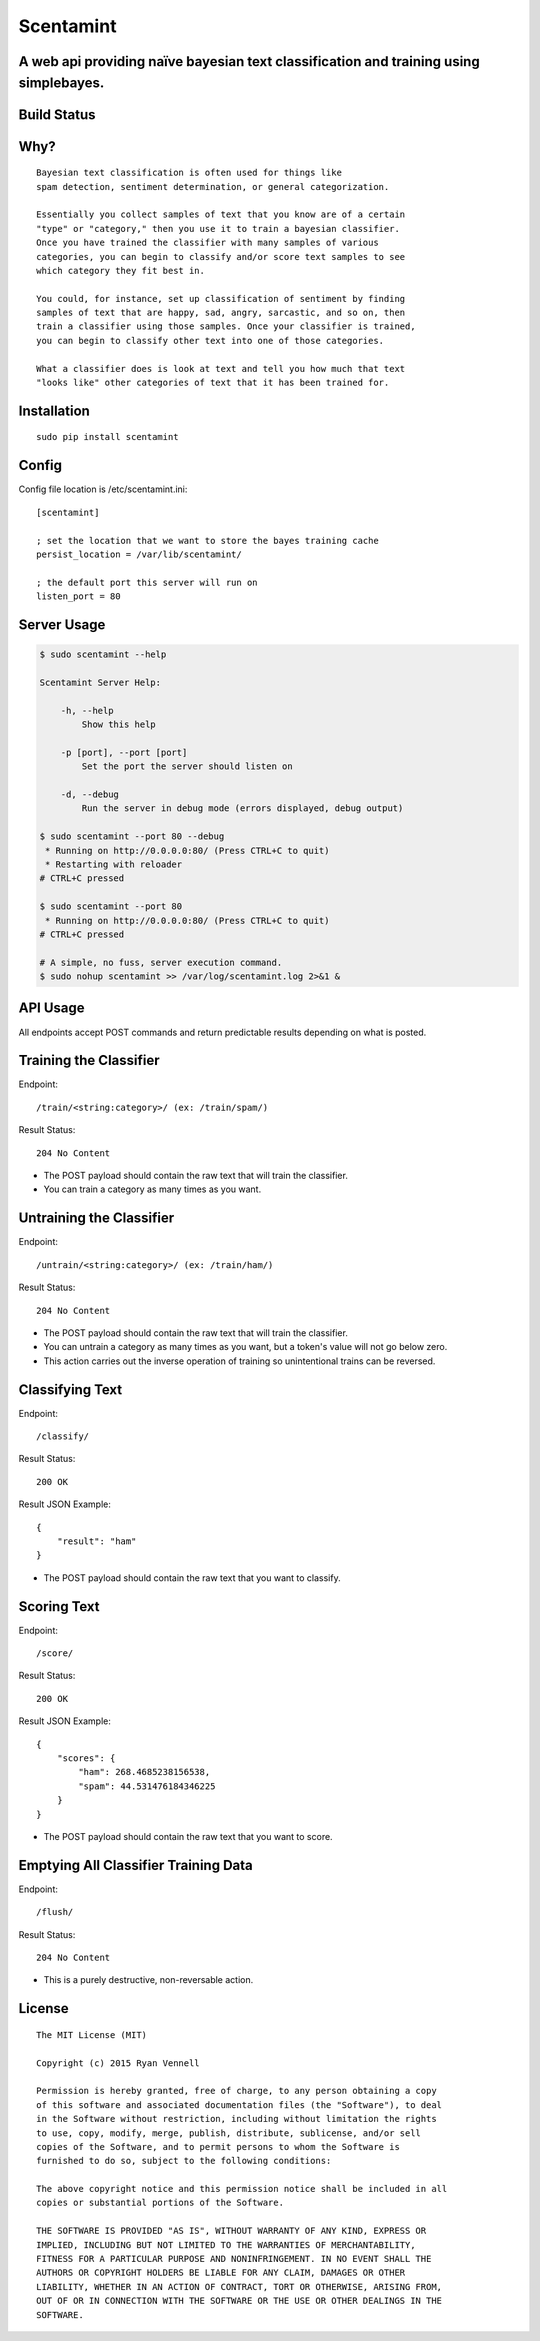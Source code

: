 Scentamint
==========
A web api providing naïve bayesian text classification and training using simplebayes.
--------------------------------------------------------------------------------------

Build Status
------------
.. image:: https://travis-ci.org/hickeroar/scentamint.svg?branch=master
.. image:: https://img.shields.io/badge/pylint-10.00/10-brightgreen.svg?style=flat
.. image:: https://img.shields.io/badge/flake8-passing-brightgreen.svg?style=flat

Why?
----
::

    Bayesian text classification is often used for things like
    spam detection, sentiment determination, or general categorization.

    Essentially you collect samples of text that you know are of a certain
    "type" or "category," then you use it to train a bayesian classifier.
    Once you have trained the classifier with many samples of various
    categories, you can begin to classify and/or score text samples to see
    which category they fit best in.

    You could, for instance, set up classification of sentiment by finding
    samples of text that are happy, sad, angry, sarcastic, and so on, then
    train a classifier using those samples. Once your classifier is trained,
    you can begin to classify other text into one of those categories.

    What a classifier does is look at text and tell you how much that text
    "looks like" other categories of text that it has been trained for.

Installation
------------
::

    sudo pip install scentamint

Config
------
Config file location is /etc/scentamint.ini::

    [scentamint]

    ; set the location that we want to store the bayes training cache
    persist_location = /var/lib/scentamint/

    ; the default port this server will run on
    listen_port = 80

Server Usage
------------
.. code-block:: bash

    $ sudo scentamint --help

    Scentamint Server Help:

        -h, --help
            Show this help

        -p [port], --port [port]
            Set the port the server should listen on

        -d, --debug
            Run the server in debug mode (errors displayed, debug output)

    $ sudo scentamint --port 80 --debug
     * Running on http://0.0.0.0:80/ (Press CTRL+C to quit)
     * Restarting with reloader
    # CTRL+C pressed

    $ sudo scentamint --port 80
     * Running on http://0.0.0.0:80/ (Press CTRL+C to quit)
    # CTRL+C pressed

    # A simple, no fuss, server execution command.
    $ sudo nohup scentamint >> /var/log/scentamint.log 2>&1 &

API Usage
---------

All endpoints accept POST commands and return predictable results depending on what is posted.

Training the Classifier
-----------------------
Endpoint::

    /train/<string:category>/ (ex: /train/spam/)

Result Status::

    204 No Content

- The POST payload should contain the raw text that will train the classifier.
- You can train a category as many times as you want.

Untraining the Classifier
-------------------------
Endpoint::

    /untrain/<string:category>/ (ex: /train/ham/)

Result Status::

    204 No Content

- The POST payload should contain the raw text that will train the classifier.
- You can untrain a category as many times as you want, but a token's value will not go below zero.
- This action carries out the inverse operation of training so unintentional trains can be reversed.

Classifying Text
----------------
Endpoint::

    /classify/

Result Status::

    200 OK

Result JSON Example::

    {
        "result": "ham"
    }

- The POST payload should contain the raw text that you want to classify.

Scoring Text
------------
Endpoint::

    /score/

Result Status::

    200 OK

Result JSON Example::

    {
        "scores": {
            "ham": 268.4685238156538,
            "spam": 44.531476184346225
        }
    }

- The POST payload should contain the raw text that you want to score.

Emptying All Classifier Training Data
-------------------------------------
Endpoint::

    /flush/

Result Status::

    204 No Content

- This is a purely destructive, non-reversable action.

License
-------
::

    The MIT License (MIT)

    Copyright (c) 2015 Ryan Vennell

    Permission is hereby granted, free of charge, to any person obtaining a copy
    of this software and associated documentation files (the "Software"), to deal
    in the Software without restriction, including without limitation the rights
    to use, copy, modify, merge, publish, distribute, sublicense, and/or sell
    copies of the Software, and to permit persons to whom the Software is
    furnished to do so, subject to the following conditions:

    The above copyright notice and this permission notice shall be included in all
    copies or substantial portions of the Software.

    THE SOFTWARE IS PROVIDED "AS IS", WITHOUT WARRANTY OF ANY KIND, EXPRESS OR
    IMPLIED, INCLUDING BUT NOT LIMITED TO THE WARRANTIES OF MERCHANTABILITY,
    FITNESS FOR A PARTICULAR PURPOSE AND NONINFRINGEMENT. IN NO EVENT SHALL THE
    AUTHORS OR COPYRIGHT HOLDERS BE LIABLE FOR ANY CLAIM, DAMAGES OR OTHER
    LIABILITY, WHETHER IN AN ACTION OF CONTRACT, TORT OR OTHERWISE, ARISING FROM,
    OUT OF OR IN CONNECTION WITH THE SOFTWARE OR THE USE OR OTHER DEALINGS IN THE
    SOFTWARE.


